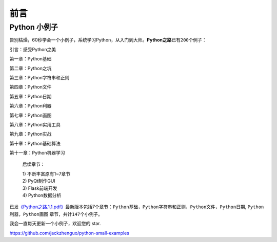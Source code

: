 ==============================
前言
==============================

---------------------------
Python 小例子
---------------------------

告别枯燥，60秒学会一个小例子，系统学习Python，从入门到大师。\ **Python之路**\ 已有\ ``200``\ 个例子：

引言：感受Python之美

第一章：Python基础

第二章：Python之坑

第三章：Python字符串和正则

第四章：Python文件

第五章：Python日期

第六章：Python利器

第七章：Python画图

第八章：Python实用工具

第九章：Python实战

第十章：Python基础算法

第十一章：Python机器学习

   后续章节：

   | 1) 不断丰富原有1~7章节
   | 2) PyQt制作GUI
   | 3) Flask前端开发
   | 4) Python数据分析

已发\ `《Python之路.1.1.pdf》 <https://github.com/jackzhenguo/python-small-examples/releases/tag/V1.1>`__\ 最新版本包括7个章节：\ ``Python基础``\ ，\ ``Python字符串和正则``\ ，\ ``Python文件``\ ，\ ``Python日期``,
``Python利器``\ ，\ ``Python画图`` 章节，共计\ ``147个``\ 小例子。

我会一直每天更新一个小例子，欢迎您的 star.

https://github.com/jackzhenguo/python-small-examples



